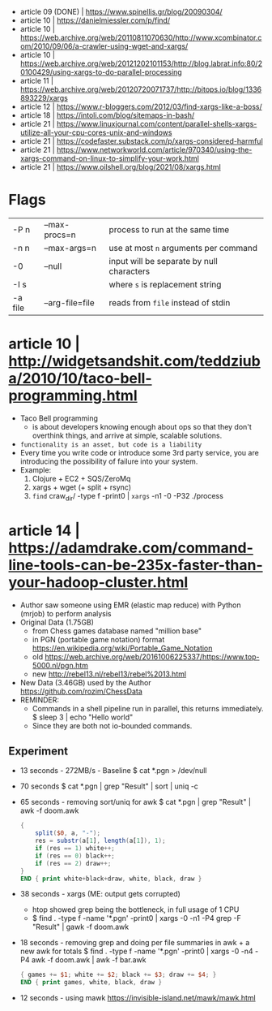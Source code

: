 - article 09 (DONE) | https://www.spinellis.gr/blog/20090304/
- article 10 | https://danielmiessler.com/p/find/
- article 10 | https://web.archive.org/web/20110811070630/http://www.xcombinator.com/2010/09/06/a-crawler-using-wget-and-xargs/
- article 10 | https://web.archive.org/web/20121202101153/http://blog.labrat.info:80/20100429/using-xargs-to-do-parallel-processing
- article 11 | https://web.archive.org/web/20120720071737/http://bitops.io/blog/1336893229/xargs
- article 12 | https://www.r-bloggers.com/2012/03/find-xargs-like-a-boss/
- article 18 | https://intoli.com/blog/sitemaps-in-bash/
- article 21 | https://www.linuxjournal.com/content/parallel-shells-xargs-utilize-all-your-cpu-cores-unix-and-windows
- article 21 | https://codefaster.substack.com/p/xargs-considered-harmful
- article 21 | https://www.networkworld.com/article/970340/using-the-xargs-command-on-linux-to-simplify-your-work.html
- article 21 | https://www.oilshell.org/blog/2021/08/xargs.html

* Flags

|---------+-----------------+-------------------------------------------|
| -P n    | --max-procs=n   | process to run at the same time           |
| -n n    | --max-args=n    | use at most ~n~ arguments per command     |
| -0      | --null          | input will be separate by null characters |
| -I s    |                 | where ~s~ is replacement string           |
| -a file | --arg-file=file | reads from ~file~ instead of stdin        |
|---------+-----------------+-------------------------------------------|

* article 10 | http://widgetsandshit.com/teddziuba/2010/10/taco-bell-programming.html

- Taco Bell programming
  - is about developers knowing enough about ops so that they don't overthink things,
    and arrive at simple, scalable solutions.
- ~functionality is an asset, but code is a liability~
- Every time you write code or introduce some 3rd party service, you are introducing
  the possibility of failure into your system.
- Example:
  1) Clojure + EC2 + SQS/ZeroMq
  2) xargs + wget (+ split + rsync)
  3) =find= craw_dir/ -type f -print0 | =xargs= -n1 -0 -P32 ./process

* article 14 | https://adamdrake.com/command-line-tools-can-be-235x-faster-than-your-hadoop-cluster.html

- Author saw someone using EMR (elastic map reduce) with Python (mrjob) to perform analysis
- Original Data (1.75GB)
  - from Chess games database named "million base"
  - in PGN (portable game notation) format https://en.wikipedia.org/wiki/Portable_Game_Notation
  - old https://web.archive.org/web/20161006225337/https://www.top-5000.nl/pgn.htm
  - new http://rebel13.nl/rebel13/rebel%2013.html
- New Data (3.46GB) used by the Author https://github.com/rozim/ChessData
- REMINDER:
  - Commands in a shell pipeline run in parallel, this returns immediately.
    $ sleep 3 | echo "Hello world"
  - Since they are both not io-bounded commands.

** Experiment

- 13 seconds - 272MB/s - Baseline
  $ cat *.pgn > /dev/null

- 70 seconds
  $ cat *.pgn | grep "Result" | sort | uniq -c

- 65 seconds - removing sort/uniq for awk
  $ cat *.pgn | grep "Result" | awk -f doom.awk
  #+NAME: doom.awk
  #+begin_src awk
    {
        split($0, a, "-");
        res = substr(a[1], length(a[1]), 1);
        if (res == 1) white++;
        if (res == 0) black++;
        if (res == 2) draw++;
    }
    END { print white+black+draw, white, black, draw }
  #+end_src

- 38 seconds - xargs (ME: output gets corrupted)
  - htop showed grep being the bottleneck, in full usage of 1 CPU
  - $ find . -type f -name '*.pgn' -print0 | xargs -0 -n1 -P4 grep -F "Result" | gawk -f doom.awk

- 18 seconds - removing grep and doing per file summaries in awk + a new awk for totals
  $ find . -type f -name '*.pgn' -print0 | xargs -0 -n4 -P4 awk -f doom.awk | awk -f bar.awk
  #+NAME: bar.awk
  #+begin_src awk
    { games += $1; white += $2; black += $3; draw += $4; }
    END { print games, white, black, draw }
  #+end_src

- 12 seconds - using mawk https://invisible-island.net/mawk/mawk.html


